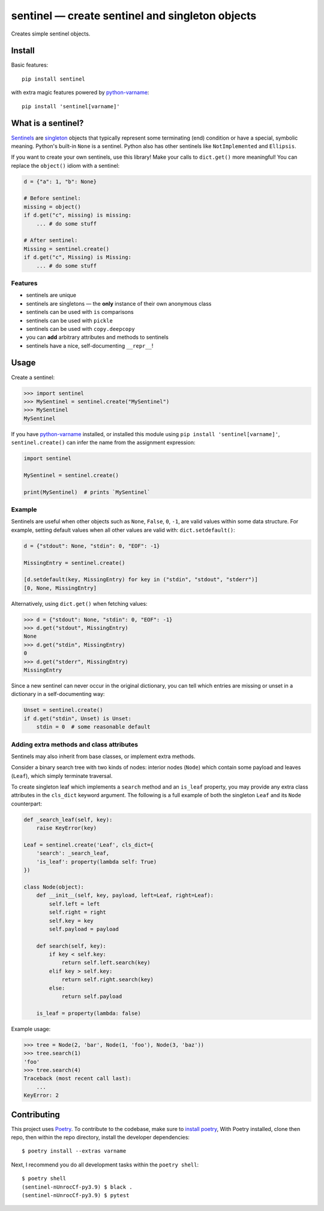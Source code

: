 *************************************************
sentinel — create sentinel and singleton objects
*************************************************

|Tests| |PyPI version|

.. |Tests| image:: https://github.com/eddieantonio/sentinel/workflows/Test%20and%20Lint/badge.svg
   :target: https://github.com/eddieantonio/sentinel/actions?query=workflow%3A%22Test+and+Lint%22
.. |PyPI version| image:: https://img.shields.io/pypi/v/sentinel
   :target: https://pypi.org/project/sentinel/

Creates simple sentinel objects.


Install
=======

Basic features::

   pip install sentinel

with extra magic features powered by python-varname_::

   pip install 'sentinel[varname]'


What is a sentinel?
===================

Sentinels_ are singleton_ objects that typically represent some
terminating (end) condition or have a special, symbolic meaning. Python's built-in
``None`` is a sentinel. Python also has other sentinels like ``NotImplemented`` and
``Ellipsis``.

If you want to create your own sentinels, use this library! Make your calls to
``dict.get()`` more meaningful! You can replace the ``object()`` idiom with a sentinel:

.. code-block:: python

   d = {"a": 1, "b": None}

   # Before sentinel:
   missing = object()
   if d.get("c", missing) is missing:
       ... # do some stuff

   # After sentinel:
   Missing = sentinel.create()
   if d.get("c", Missing) is Missing:
       ... # do some stuff


Features
--------

- sentinels are unique
- sentinels are singletons — the **only** instance of their own anonymous class
- sentinels can be used with ``is`` comparisons
- sentinels can be used with ``pickle``
- sentinels can be used with ``copy.deepcopy``
- you can **add** arbitrary attributes and methods to sentinels
- sentinels have a nice, self-documenting ``__repr__``!


Usage
=====

Create a sentinel:

>>> import sentinel
>>> MySentinel = sentinel.create("MySentinel")
>>> MySentinel
MySentinel

If you have python-varname_ installed, or installed this module using
``pip install 'sentinel[varname]'``, ``sentinel.create()`` can infer the name
from the assignment expression:

.. code-block:: python

   import sentinel

   MySentinel = sentinel.create()

   print(MySentinel)  # prints `MySentinel`


Example
-------

Sentinels are useful when other objects such as ``None``, ``False``,
``0``, ``-1``, are valid values within some data structure. For example, setting
default values when all other values are valid with:
``dict.setdefault()``:

.. code-block:: python

   d = {"stdout": None, "stdin": 0, "EOF": -1}

   MissingEntry = sentinel.create()

   [d.setdefault(key, MissingEntry) for key in ("stdin", "stdout", "stderr")]
   [0, None, MissingEntry]

Alternatively, using ``dict.get()`` when fetching values:

>>> d = {"stdout": None, "stdin": 0, "EOF": -1}
>>> d.get("stdout", MissingEntry)
None
>>> d.get("stdin", MissingEntry)
0
>>> d.get("stderr", MissingEntry)
MissingEntry

Since a new sentinel can never occur in the original dictionary, you can tell which
entries are missing or unset in a dictionary in a self-documenting way:

.. code-block:: python

   Unset = sentinel.create()
   if d.get("stdin", Unset) is Unset:
       stdin = 0  # some reasonable default


Adding extra methods and class attributes
-----------------------------------------

Sentinels may also inherit from base classes, or implement extra methods.

Consider a binary search tree with two kinds of nodes: interior nodes
(``Node``) which contain some payload and leaves (``Leaf``), which simply
terminate traversal.

To create singleton leaf which implements a ``search`` method and an
``is_leaf`` property, you may provide any extra class attributes in the
``cls_dict`` keyword argument. The following is a full example of both
the singleton ``Leaf`` and its ``Node`` counterpart:

.. code-block:: python

    def _search_leaf(self, key):
        raise KeyError(key)

    Leaf = sentinel.create('Leaf', cls_dict={
        'search': _search_leaf,
        'is_leaf': property(lambda self: True)
    })

    class Node(object):
        def __init__(self, key, payload, left=Leaf, right=Leaf):
            self.left = left
            self.right = right
            self.key = key
            self.payload = payload

        def search(self, key):
            if key < self.key:
                return self.left.search(key)
            elif key > self.key:
                return self.right.search(key)
            else:
                return self.payload

        is_leaf = property(lambda: false)

Example usage:

>>> tree = Node(2, 'bar', Node(1, 'foo'), Node(3, 'baz'))
>>> tree.search(1)
'foo'
>>> tree.search(4)
Traceback (most recent call last):
    ...
KeyError: 2


Contributing
============

This project uses Poetry_. To contribute to the codebase, make sure to `install poetry`_,
With Poetry installed, clone then repo, then within the repo directory, install the developer dependencies::

    $ poetry install --extras varname

Next, I recommend you do all development tasks within the ``poetry shell``::

    $ poetry shell
    (sentinel-nUnrocCf-py3.9) $ black .
    (sentinel-nUnrocCf-py3.9) $ pytest

.. _Sentinels: http://en.wikipedia.org/wiki/Sentinel_nodes
.. _singleton: http://en.wikipedia.org/wiki/Singleton_pattern
.. _Poetry: https://python-poetry.org/
.. _install poetry: https://python-poetry.org/docs/#installation
.. _python-varname: https://github.com/pwwang/python-varname
